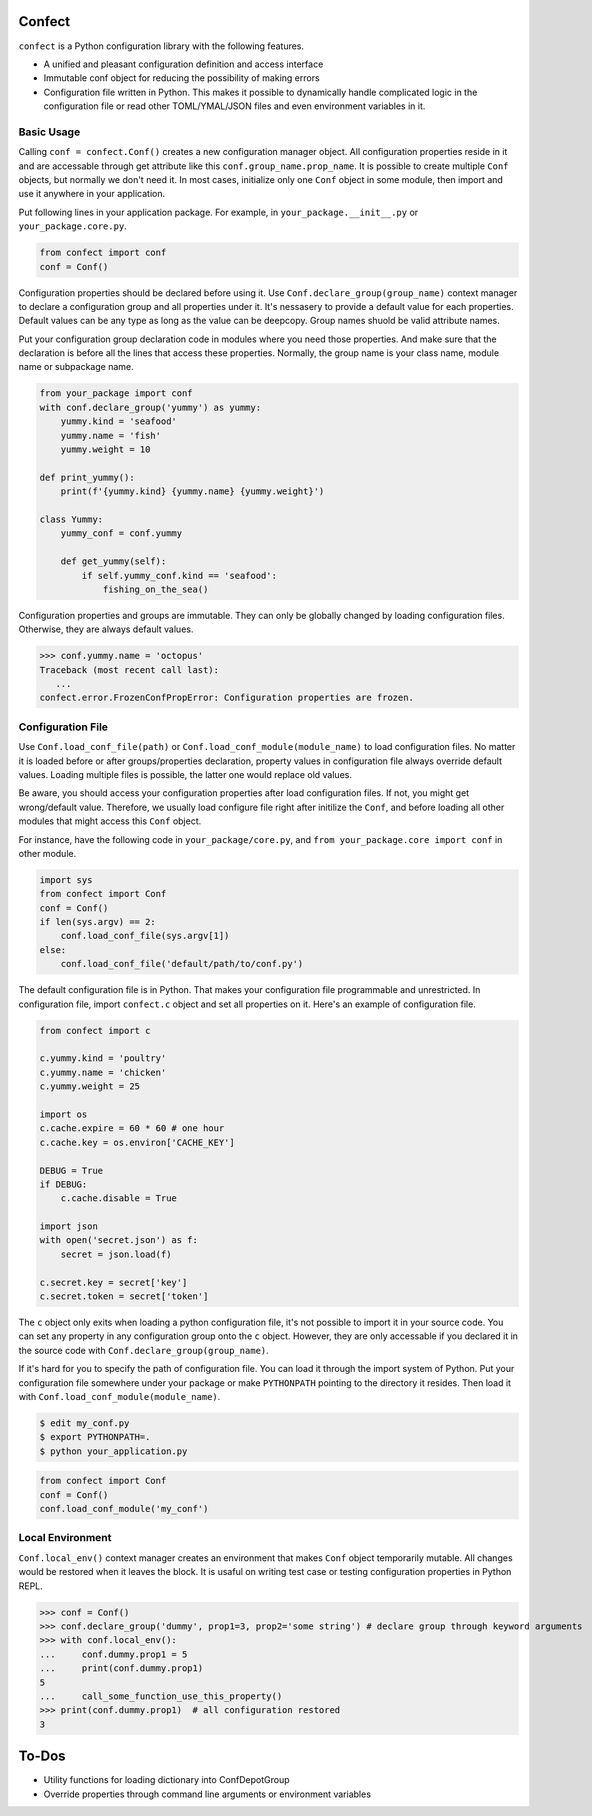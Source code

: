 Confect
=======

``confect`` is a Python configuration library with the following features.

- A unified and pleasant configuration definition and access interface
- Immutable conf object for reducing the possibility of making errors
- Configuration file written in Python. This makes it possible to
  dynamically handle complicated logic in the configuration file or read
  other TOML/YMAL/JSON files and even environment variables in it.

Basic Usage
-----------

Calling ``conf = confect.Conf()`` creates a new configuration manager object.
All configuration properties reside in it and are accessable through get
attribute like this ``conf.group_name.prop_name``. It is possible to create
multiple ``Conf`` objects, but normally we don't need it. In most cases,
initialize only one ``Conf`` object in some module, then import and use it
anywhere in your application.

Put following lines in your application package. For example, in
``your_package.__init__.py`` or ``your_package.core.py``.

.. code:: python

   from confect import conf
   conf = Conf()

Configuration properties should be declared before using it. Use
``Conf.declare_group(group_name)`` context manager to declare a configuration
group and all properties under it. It's nessasery to provide a default value for
each properties. Default values can be any type as long as the value can be
deepcopy. Group names shuold be valid attribute names.

Put your configuration group declaration code in modules where you need those
properties. And make sure that the declaration is before all the lines that
access these properties. Normally, the group name is your class name, module
name or subpackage name.


.. code:: python

   from your_package import conf
   with conf.declare_group('yummy') as yummy:
       yummy.kind = 'seafood'
       yummy.name = 'fish'
       yummy.weight = 10

   def print_yummy():
       print(f'{yummy.kind} {yummy.name} {yummy.weight}')

   class Yummy:
       yummy_conf = conf.yummy

       def get_yummy(self):
           if self.yummy_conf.kind == 'seafood':
               fishing_on_the_sea()

Configuration properties and groups are immutable. They can only be globally
changed by loading configuration files. Otherwise, they are always default
values.

>>> conf.yummy.name = 'octopus'
Traceback (most recent call last):
   ...
confect.error.FrozenConfPropError: Configuration properties are frozen.

Configuration File
------------------

Use ``Conf.load_conf_file(path)`` or ``Conf.load_conf_module(module_name)`` to
load configuration files. No matter it is loaded before or after
groups/properties declaration, property values in configuration file always
override default values. Loading multiple files is possible, the latter one
would replace old values.

Be aware, you should access your configuration properties after load
configuration files. If not, you might get wrong/default value. Therefore, we
usually load configure file right after initilize the ``Conf``, and before
loading all other modules that might access this ``Conf`` object.

For instance, have the following code in ``your_package/core.py``, and ``from
your_package.core import conf`` in other module.

.. code:: python

   import sys
   from confect import Conf
   conf = Conf()
   if len(sys.argv) == 2:
       conf.load_conf_file(sys.argv[1])
   else:
       conf.load_conf_file('default/path/to/conf.py')

The default configuration file is in Python. That makes your configuration file
programmable and unrestricted. In configuration file, import ``confect.c``
object and set all properties on it. Here's an example of configuration file.

.. code-block:: python

   from confect import c

   c.yummy.kind = 'poultry'
   c.yummy.name = 'chicken'
   c.yummy.weight = 25

   import os
   c.cache.expire = 60 * 60 # one hour
   c.cache.key = os.environ['CACHE_KEY']

   DEBUG = True
   if DEBUG:
       c.cache.disable = True

   import json
   with open('secret.json') as f:
       secret = json.load(f)

   c.secret.key = secret['key']
   c.secret.token = secret['token']

The ``c`` object only exits when loading a python configuration file, it's not
possible to import it in your source code. You can set any property in any
configuration group onto the ``c`` object. However, they are only accessable if
you declared it in the source code with ``Conf.declare_group(group_name)``.

If it's hard for you to specify the path of configuration file. You can load it
through the import system of Python. Put your configuration file somewhere under
your package or make ``PYTHONPATH`` pointing to the directory it resides. Then
load it with ``Conf.load_conf_module(module_name)``.

.. code:: bash

   $ edit my_conf.py
   $ export PYTHONPATH=.
   $ python your_application.py


.. code:: python

   from confect import Conf
   conf = Conf()
   conf.load_conf_module('my_conf')

Local Environment
-----------------

``Conf.local_env()`` context manager creates an environment that makes ``Conf``
object temporarily mutable. All changes would be restored when it leaves the
block. It is usaful on writing test case or testing configuration properties in Python REPL.

>>> conf = Conf()
>>> conf.declare_group('dummy', prop1=3, prop2='some string') # declare group through keyword arguments
>>> with conf.local_env():
...     conf.dummy.prop1 = 5
...     print(conf.dummy.prop1)
5
...     call_some_function_use_this_property()
>>> print(conf.dummy.prop1)  # all configuration restored
3


To-Dos
======

- Utility functions for loading dictionary into ConfDepotGroup
- Override properties through command line arguments or environment variables
